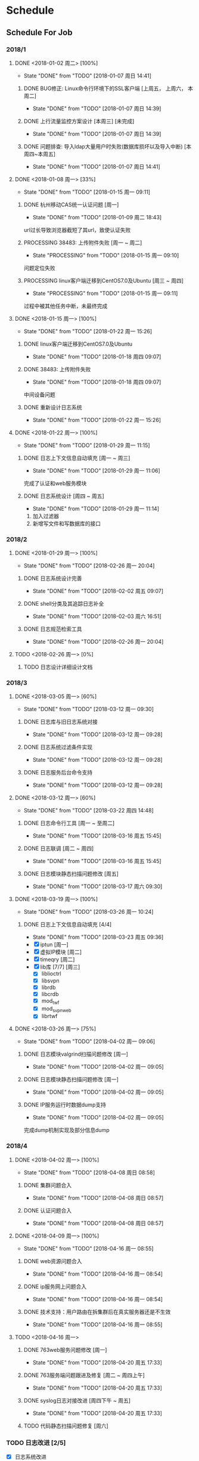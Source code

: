 * Schedule

** Schedule For Job

*** 2018/1
**** DONE <2018-01-02 周二> [100%]
	 CLOSED: [2018-01-07 周日 14:41]
	 - State "DONE"       from "TODO"       [2018-01-07 周日 14:41]
***** DONE BUG修正: Linux命令行环境下的SSL客户端 [上周五， 上周六， 本周二]
	  CLOSED: [2018-01-07 周日 14:39]
	  - State "DONE"       from "TODO"       [2018-01-07 周日 14:39]

***** DONE 上行流量监控方案设计 [本周三] [未完成]
	  CLOSED: [2018-01-07 周日 14:39]
	  - State "DONE"       from "TODO"       [2018-01-07 周日 14:39]

***** DONE 问题排查: 导入ldap大量用户时失败(数据库损坏以及导入中断) [本周四~本周五]
	  CLOSED: [2018-01-07 周日 14:41]
	  - State "DONE"       from "TODO"       [2018-01-07 周日 14:41]
**** DONE <2018-01-08 周一> [33%]
	 CLOSED: [2018-01-15 周一 09:11]
	 - State "DONE"       from "TODO"       [2018-01-15 周一 09:11]
***** DONE 杭州移动CAS统一认证问题 [周一]
	  CLOSED: [2018-01-09 周二 18:43]
	  - State "DONE"       from "TODO"       [2018-01-09 周二 18:43]
url过长导致浏览器截短了其url，致使认证失败
***** PROCESSING 38483: 上传附件失败 [周一 ~ 周二]
	  - State "PROCESSING" from "TODO"       [2018-01-15 周一 09:10]
问题定位失败
***** PROCESSING linux客户端迁移到CentOS7.0及Ubuntu [周三 ~ 周四]
	  - State "PROCESSING" from "TODO"       [2018-01-15 周一 09:11]
过程中被其他任务中断，未最终完成
**** DONE <2018-01-15 周一> [100%]
	 CLOSED: [2018-01-22 周一 15:26]
	 - State "DONE"       from "TODO"       [2018-01-22 周一 15:26]
***** DONE linux客户端迁移到CentOS7.0及Ubuntu
	  CLOSED: [2018-01-18 周四 09:07]
	  - State "DONE"       from "TODO"       [2018-01-18 周四 09:07]
***** DONE 38483: 上传附件失败
	  CLOSED: [2018-01-18 周四 09:07]
	  - State "DONE"       from "TODO"       [2018-01-18 周四 09:07]
中间设备问题
***** DONE 重新设计日志系统
	  CLOSED: [2018-01-22 周一 15:26]
	  - State "DONE"       from "TODO"       [2018-01-22 周一 15:26]
**** DONE <2018-01-22 周一> [100%]
	 CLOSED: [2018-01-29 周一 11:15]
	 - State "DONE"       from "TODO"       [2018-01-29 周一 11:15]
***** DONE 日志上下文信息自动填充 [周一 ~ 周三]
	  CLOSED: [2018-01-29 周一 11:06]
	  - State "DONE"       from "TODO"       [2018-01-29 周一 11:06]
完成了认证和web服务模块
***** DONE 日志系统设计 [周四 ~ 周五]
	  CLOSED: [2018-01-29 周一 11:14]
	  - State "DONE"       from "TODO"       [2018-01-29 周一 11:14]
  1. 加入过滤器
  2. 新增写文件和写数据库的接口
*** 2018/2
**** DONE <2018-01-29 周一> [100%]
	 CLOSED: [2018-02-26 周一 20:04]
	 - State "DONE"       from "TODO"       [2018-02-26 周一 20:04]
***** DONE 日志系统设计完善
	  CLOSED: [2018-02-02 周五 09:07]
	  - State "DONE"       from "TODO"       [2018-02-02 周五 09:07]
***** DONE shell分类及其追踪日志补全
	  CLOSED: [2018-02-03 周六 16:51]
	  - State "DONE"       from "TODO"       [2018-02-03 周六 16:51]
***** DONE 日志规范检索工具
	  CLOSED: [2018-02-26 周一 20:04]
	  - State "DONE"       from "TODO"       [2018-02-26 周一 20:04]
**** TODO <2018-02-26 周一> [0%]
***** TODO 日志设计详细设计文档
*** 2018/3
**** DONE <2018-03-05 周一> [60%]
	 CLOSED: [2018-03-12 周一 09:30]
	 - State "DONE"       from "TODO"       [2018-03-12 周一 09:30]
***** DONE 日志库与旧日志系统对接
	  CLOSED: [2018-03-12 周一 09:28]
	  - State "DONE"       from "TODO"       [2018-03-12 周一 09:28]
***** DONE 日志系统过滤条件实现
	  CLOSED: [2018-03-12 周一 09:28]
	  - State "DONE"       from "TODO"       [2018-03-12 周一 09:28]
***** DONE 日志服务后台命令支持
	  CLOSED: [2018-03-12 周一 09:28]
	  - State "DONE"       from "TODO"       [2018-03-12 周一 09:28]
**** DONE <2018-03-12 周一> [60%]
	 CLOSED: [2018-03-22 周四 14:48]
	 - State "DONE"       from "TODO"       [2018-03-22 周四 14:48]
***** DONE 日志命令行工具 [周一 ~ 至周二]
	  CLOSED: [2018-03-16 周五 15:45]
	  - State "DONE"       from "TODO"       [2018-03-16 周五 15:45]
***** DONE 日志联调 [周二 ~ 周四]
	  CLOSED: [2018-03-16 周五 15:45]
	  - State "DONE"       from "TODO"       [2018-03-16 周五 15:45]
***** DONE 日志模块静态扫描问题修改 [周五]
	  CLOSED: [2018-03-17 周六 09:30]
	  - State "DONE"       from "TODO"       [2018-03-17 周六 09:30]
**** DONE <2018-03-19 周一> [100%]
	 CLOSED: [2018-03-26 周一 10:24]
	 - State "DONE"       from "TODO"       [2018-03-26 周一 10:24]
***** DONE 日志上下文信息自动填充 [4/4]
	  CLOSED: [2018-03-23 周五 09:36]
	  - State "DONE"       from "TODO"       [2018-03-23 周五 09:36]
	  - [X] iptun [周一]
	  - [X] 虚拟IP模块 [周二]
	  - [X] timeqry [周二]
	  - [X] lib库 [7/7] [周三]
		+ [X] liblioctrl
		+ [X] libsvpn
		+ [X] librdb
		+ [X] libcrdb
		+ [X] mod_twf
		+ [X] mod_svpn_web
		+ [X] librtwf
**** DONE <2018-03-26 周一> [75%]
	 CLOSED: [2018-04-02 周一 09:06]
	 - State "DONE"       from "TODO"       [2018-04-02 周一 09:06]
***** DONE 日志模块valgrind扫描问题修改 [周一]
	  CLOSED: [2018-04-02 周一 09:05]
	  - State "DONE"       from "TODO"       [2018-04-02 周一 09:05]
***** DONE 日志模块静态扫描问题修改 [周一]
	  CLOSED: [2018-04-02 周一 09:05]
	  - State "DONE"       from "TODO"       [2018-04-02 周一 09:05]
***** DONE IP服务运行时数据dump支持
	  CLOSED: [2018-04-02 周一 09:05]
	  - State "DONE"       from "TODO"       [2018-04-02 周一 09:05]
完成dump机制实现及部分信息dump
*** 2018/4
**** DONE <2018-04-02 周一> [100%]
	 CLOSED: [2018-04-08 周日 08:58]
	 - State "DONE"       from "TODO"       [2018-04-08 周日 08:58]
***** DONE 集群问题合入
	  CLOSED: [2018-04-08 周日 08:57]
	  - State "DONE"       from "TODO"       [2018-04-08 周日 08:57]
***** DONE 认证问题合入
	  CLOSED: [2018-04-08 周日 08:57]
	  - State "DONE"       from "TODO"       [2018-04-08 周日 08:57]
**** DONE <2018-04-09 周一> [100%]
	 CLOSED: [2018-04-16 周一 08:55]
	 - State "DONE"       from "TODO"       [2018-04-16 周一 08:55]
***** DONE web资源问题合入
	  CLOSED: [2018-04-16 周一 08:54]
	  - State "DONE"       from "TODO"       [2018-04-16 周一 08:54]
***** DONE ip服务网上问题合入
	  CLOSED: [2018-04-16 周一 08:54]
	  - State "DONE"       from "TODO"       [2018-04-16 周一 08:54]
***** DONE 技术支持：用户路由在拆集群后在真实服务器还是不生效
	  CLOSED: [2018-04-16 周一 08:55]
	  - State "DONE"       from "TODO"       [2018-04-16 周一 08:55]
**** TODO <2018-04-16 周一>
***** DONE 763web服务问题修改 [周一]
	  CLOSED: [2018-04-20 周五 17:33]
	  - State "DONE"       from "TODO"       [2018-04-20 周五 17:33]
***** DONE 763服务端问题跟进及修复 [周二 ~ 周四上午]
	  CLOSED: [2018-04-20 周五 17:33]
	  - State "DONE"       from "TODO"       [2018-04-20 周五 17:33]
***** DONE syslog日志对接改进 [周四下午 ~ 周五]
	  CLOSED: [2018-04-20 周五 17:33]
	  - State "DONE"       from "TODO"       [2018-04-20 周五 17:33]
***** TODO 代码静态扫描问题修复 [周六]
*** TODO 日志改进 [2/5]
	+ [X] 日志系统改进
	  + [X] 过滤条件实现 (liuy)
	  + [X] 后台命令支持(logtool实现及logd对接) (liuy)
	  + [X] 文本日志 (pang)
	  + [X] 数据库日志 (pang)
	+ [X] 各模块日志上下文构建
	  + [X] apache扩展模块
	  + [X] lib库
	  + [X] iptun
	  + [X] proxy
	  + [X] timequery
	  + [X] 虚拟IP
	+ [ ] 各模块Warning级别以上日志规范化
	+ [ ] 多余日志去除/关键路径日志补全
	+ [ ] shell脚本日志规范化

** Professional Skills

*** Lua

*** Nginx

*** Game Development

**** AI

** Summary

*** Be Skilled In

	* 擅长基于Unix平台的应用开发
	* 了解TCP/IP协议模型，及其工作原理
	* 熟悉中心拓扑结构的MMOG服务器架构

*** Work Exp

**** OG

***** 服务器架构

***** 技能

	  用状态模式来管理技能的释放流程。比如，我们可以抽象这么几种状态：正常状态、
	  蓄气状态、瞬发攻击状态、引导攻击状态。正常状态可以迁移到蓄气和两个攻击状
	  态；进入蓄气状态表示玩家释放蓄气技能，蓄气成功的话进入瞬发攻击状态；瞬发
	  攻击状态最常用，玩家大部分技能释放时都是进入该状态，对于非移动施法技能该
	  状态必须否决玩家的行走行为；引导攻击状态对应的玩家的读秒技能。

***** AI

****** 我们的解决方案

	   我们用事件/条件/行为规则来模拟怪物的一类条件发射，我们再将这样的规则用一
	   条决策封装起来。怪物有一组决策数组，在有事件发生的时候，通过轮训这个决策
	   数组就能模拟简单的怪物智能了。比如我们可以给“惹事怪”编辑这样一条决策：
	   当有玩家进入我的视野时，直接攻击；可以给“和平怪”编辑决策：当有玩家打我
	   时，逃跑。

***** 玩法

***** 微端模式支持

	  微端模式实际就是将本地文件放置网络读取。我们独立出一个 I/O 接口，游戏逻辑
	  中的所有 I/O 操作都通过该接口完成。该 I/O 接口支持异步模式，大端模式下，
	  调用本地 I/O 方法；微端模式下，调用网络 I/O 方法。

	  另外需要实现一个微端长连接服务器来管理所有的微端玩家。微端服务器的主要功能
	  有：推送资源地址；通过分析微端玩家的下载行为智能推送下载列表。

* Notes

** GAE(Google App Engine)

** Apache

*** Apache的配置文件http.conf参数含义详解

**** 基本配置

	 #+begin_src sh
       ServerRoot "/mnt/software/apache2" #你的apache软件安装的位置。其它指定的目录如果没有指定绝对路径，则目录是相对于该目录。
       PidFile logs/httpd.pid #第一个httpd进程(所有其他进程的父进程)的进程号文件位置。
       Listen 80 #服务器监听的端口号。
       ServerName www.clusting.com:80 #主站点名称（网站的主机名）。
       ServerAdmin admin@clusting.com #管理员的邮件地址。
       DocumentRoot "/mnt/web/clusting" #主站点的网页存储位置。
	 #+end_src

	 目录访问控制配置

	 #+begin_src html
       <Directory "D:/xampp/cgi-bin">
         Options FollowSymLinks
         AllowOverride None
         Order allow,deny
         Allow from all
       </Directory>
	 #+end_src

	 在上面这段目录属性配置中，主要有下面的选项：

	 1. Options：配置在特定目录使用哪些特性，常用的值和基本含义如下：

	    1. ExecCGI: 在该目录下允许执行CGI脚本。
		2. FollowSymLinks: 在该目录下允许文件系统使用符号连接。
		3. Indexes: 当用户访问该目录时，如果用户找不到DirectoryIndex指定的主页文件(例如index.html),则返回该目录下的文件列表给用户。
		4. SymLinksIfOwnerMatch: 当使用符号连接时，只有当符号连接的文件拥有者与实际文件的拥有者相同时才可以访问。

	    其它可用值和含义请参阅：http://www.clusting.com/Apache/ApacheManual/mod/core.html#options

	 2. AllowOverride：允许存在于.htaccess文件中的指令类型(.htaccess文件名是可以改变的，其文件名由AccessFileName指令决定)：

	    1. None: 当AllowOverride被设置为None时。不搜索该目录下的.htaccess文件（可以减小服务器开销）。
		2. All: 在.htaccess文件中可以使用所有的指令。

	    其他的可用值及含义(如：Options FileInfo AuthConfig Limit等)，请参看： http://www.clusting.com/Apache/ApacheManual/mod/core.html#AllowOverride

	 3. Order：控制在访问时Allow和Deny两个访问规则哪个优先：

		1. Allow：允许访问的主机列表(可用域名或子网，例如：Allow from 192.168.0.0/16)。
		2. Deny：拒绝访问的主机列表。

	    更详细的用法可参看：http://www.clusting.com/Apache/ApacheManual/mod/mod_access.html#order

	 #+begin_src sh
       DirectoryIndex index.html index.htm index.PHP #主页文件的设置（本例将主页文件设置为：index.html,index.htm和index.php）
	 #+end_src

**** 服务器的优化 (MPM: Multi-Processing Modules)

	 apache2主要的优势就是对多处理器的支持更好，在编译时同过使用–with-mpm选项来决定apache2的工作模式。如果知道当前的apache2使用什么工作机制，可以通过httpd -l命令列出apache的所有模块，就可以知道其工作方式：

	 * prefork：如果httpd -l列出prefork.c，则需要对下面的段进行配置：
	   1. StartServers 5 #启动apache时启动的httpd进程个数。
	   2. MinSpareServers 5 #服务器保持的最小空闲进程数。
	   3. MaxSpareServers 10 #服务器保持的最大空闲进程数。
	   4. MaxClients 150 #最大并发连接数。
	   5. MaxRequestsPerChild 1000 #每个子进程被请求服务多少次后被kill掉。0表示不限制，推荐设置为1000。
	   在该工作模式下，服务器启动后起动5个httpd进程(加父进程共6个，通过ps -ax|grep httpd命令可以看到)。当有用户连接时，apache会使用一个空闲进程为该连接服务，同时父进程会fork一个子进程。直到内存中的空闲进程达到 MaxSpareServers。该模式是为了兼容一些旧版本的程序。我缺省编译时的选项。

	 * worker：如果httpd -l列出worker.c，则需要对下面的段进行配置：
	   1. StartServers 2 #启动apache时启动的httpd进程个数。
	   2. MaxClients 150 #最大并发连接数。
	   3. MinSpareThreads 25 #服务器保持的最小空闲线程数。
	   4. MaxSpareThreads 75 #服务器保持的最大空闲线程数。
	   5. ThreadsPerChild 25 #每个子进程的产生的线程数。
	   6. MaxRequestsPerChild 0 #每个子进程被请求服务多少次后被kill掉。0表示不限制，推荐设置为1000。
	   该模式是由线程来监听客户的连接。当有新客户连接时，由其中的一个空闲线程接受连接。服务器在启动时启动两个进程，每个进程产生的线程数是固定的 (ThreadsPerChild决定)，因此启动时有50个线程。当50个线程不够用时，服务器自动fork一个进程，再产生25个线程。

	 * perchild：如果httpd -l列出perchild.c，则需要对下面的段进行配置：
	   1. NumServers 5 #服务器启动时启动的子进程数
	   2. StartThreads 5 #每个子进程启动时启动的线程数
	   3. MinSpareThreads 5 #内存中的最小空闲线程数
	   4. MaxSpareThreads 10 #最大空闲线程数
	   5. MaxThreadsPerChild 2000 #每个线程最多被请求多少次后退出。0不受限制。
	   6. MaxRequestsPerChild 10000 #每个子进程服务多少次后被重新fork。0表示不受限制。
	   该模式下，子进程的数量是固定的，线程数不受限制。当客户端连接到服务器时，又空闲的线程提供服务。 如果空闲线程数不够，子进程自动产生线程来为新的连接服务。该模式用于多站点服务器。
**** HTTP返回头信息配置
	 * ServerTokens Prod #该参数设置http头部返回的apache版本信息，可用的值和含义如下：
	   1. Prod：仅软件名称，例如：apache
	   2. Major：包括主版本号，例如：apache/2
	   3. Minor：包括次版本号，例如：apache/2.0
	   4. Min：仅apache的完整版本号，例如：apache/2.0.54
	   5. OS：包括操作系统类型，例如：apache/2.0.54（Unix）
	   6. Full：包括apache支持的模块及模块版本号，例如：Apache/2.0.54 (Unix) mod_ssl/2.0.54 OpenSSL/0.9.7g
	 * ServerSignature Off #在页面产生错误时是否出现服务器版本信息。推荐设置为Off
**** 持久性连接设置
	 * KeepAlive On #开启持久性连接功能。即当客户端连接到服务器，下载完数据后仍然保持连接状态。
	 * MaxKeepAliveRequests 100 #一个连接服务的最多请求次数。
	 * KeepAliveTimeout 30 #持续连接多长时间，该连接没有再请求数据，则断开该连接。缺省为15秒。
**** 别名设置
	 对于不在DocumentRoot指定的目录内的页面，既可以使用符号连接，也可以使用别名。别名的设置如下：
	 #+begin_src html
       Alias /download/ "/var/www/download/" #访问时可以输入:http://www.custing.com/download/
       #对该目录进行访问控制设置
       Options Indexes MultiViews
       AllowOverride AuthConfig
       Order allow,deny
       Allow from all
	 #+end_src
**** CGI设置
	 #+begin_src html
       scrīptAlias /cgi-bin/ "/mnt/software/apache2/cgi-bin/" # 访问时可以：http://www.clusting.com/cgi-bin/ 。但是该目录下的CGI脚本文件要加可执行权限！

       #设置目录属性
       AllowOverride None
       Options None
       Order allow,deny
       Allow from all
	 #+end_src
**** 日志的设置
	 * 错误日志的设置
	   #+begin_src sh
         ErrorLog logs/error_log #日志的保存位置
         LogLevel warn #日志的级别
	   #+end_src
	   显示的格式如下
	   #+begin_src html
         [Mon Oct 10 15:54:29 2005] [error] [client 192.168.10.22] access to /download/ failed, reason: user admin not allowed access
	   #+end_src
	 * 日志格式设置
	   日志的缺省格式有如下几种：
	   #+begin_src html
         LogFormat "%h %l %u %t "%r" %>s %b "%{Referer}i" "%{User-Agent}i"" combined
         LogFormat "%h %l %u %t "%r" %>s %b" common #common为日志格式名称
         LogFormat "%{Referer}i -> %U" referer
         LogFormat "%{User-agent}i" agent
         CustomLog logs/access_log common
	   #+end_src
	   格式中的各个参数如下：
	   #+begin_src html
         %h –客户端的ip地址或主机名
         %l –The 这是由客户端 identd 判断的RFC 1413身份，输出中的符号 "-" 表示此处信息无效。
         %u –由HTTP认证系统得到的访问该网页的客户名。有认证时才有效，输出中的符号 "-" 表示此处信息无效。
         %t –服务器完成对请求的处理时的时间。
         "%r" –引号中是客户发出的包含了许多有用信息的请求内容。
         %>s –这个是服务器返回给客户端的状态码。
         %b –最后这项是返回给客户端的不包括响应头的字节数。
         "%{Referer}i" –此项指明了该请求是从被哪个网页提交过来的。
         "%{User-Agent}i" –此项是客户浏览器提供的浏览器识别信息。
	   #+end_src
	   下面是一段访问日志的实例：
	   #+begin_src html
         192.168.10.22 – bearzhang [10/Oct/2005:16:53:06 +0800] "GET /download/ HTTP/1.1" 200 1228
         192.168.10.22 – - [10/Oct/2005:16:53:06 +0800] "GET /icons/blank.gif HTTP/1.1" 304 -
         192.168.10.22 – - [10/Oct/2005:16:53:06 +0800] "GET /icons/back.gif HTTP/1.1" 304 -
	   #+end_src
**** 虚拟主机的配置
	 * 基于IP地址的虚拟主机配置
	   #+begin_src html
         Listen 80

         DocumentRoot /www/example1
         ServerName www.example1.com

         DocumentRoot /www/example2
         ServerName www.example2.org
	   #+end_src
	 * 基于IP和多端口的虚拟主机配置
	   #+begin_src html
         Listen 172.20.30.40:80
         Listen 172.20.30.40:8080
         Listen 172.20.30.50:80
         Listen 172.20.30.50:8080

         DocumentRoot /www/example1-80
         ServerName www.example1.com

         DocumentRoot /www/example1-8080
         ServerName www.example1.com

         DocumentRoot /www/example2-80
         ServerName www.example1.org

         DocumentRoot /www/example2-8080
         ServerName www.example2.org
	   #+end_src
	 * 单个IP地址的服务器上基于域名的虚拟主机配置
	   #+begin_src html
         # Ensure that Apache listens on port 80
         Listen 80

         # Listen for virtual host requests on all IP addresses
         NameVirtualHost *:80

         DocumentRoot /www/example1
         ServerName www.example1.com
         ServerAlias example1.com. *.example1.com
         # Other directives here

         DocumentRoot /www/example2
         ServerName www.example2.org
         # Other directives here
	   #+end_src
	 * 在多个IP地址的服务器上配置基于域名的虚拟主机：
	   #+begin_src html
         Listen 80

         # This is the "main" server running on 172.20.30.40
         ServerName server.domain.com
         DocumentRoot /www/mainserver

         # This is the other address
         NameVirtualHost 172.20.30.50

         DocumentRoot /www/example1
         ServerName www.example1.com
         # Other directives here …

         DocumentRoot /www/example2
         ServerName www.example2.org
         # Other directives here …
	   #+end_src
	 * 在不同的端口上运行不同的站点(基于多端口的服务器上配置基于域名的虚拟主机)
	   #+begin_src html
         Listen 80
         Listen 8080

         NameVirtualHost 172.20.30.40:80
         NameVirtualHost 172.20.30.40:8080

         ServerName www.example1.com
         DocumentRoot /www/domain-80

         ServerName www.example1.com
         DocumentRoot /www/domain-8080

         ServerName www.example2.org
         DocumentRoot /www/otherdomain-80

         ServerName www.example2.org
         DocumentRoot /www/otherdomain-8080
	   #+end_src
	 * 基于域名和基于IP的混合虚拟主机的配置
	   #+begin_src html
         Listen 80

         NameVirtualHost 172.20.30.40

         DocumentRoot /www/example1
         ServerName www.example1.com

         DocumentRoot /www/example2
         ServerName www.example2.org

         DocumentRoot /www/example3
         ServerName www.example3.net
	   #+end_src
** Git																	:git:
*** Git分支
**** 分支查看
	 * 查看本地分支
	   #+BEGIN_SRC sh
         $ git branch
         * master
	   #+END_SRC
	 * 查看远程分支
	   #+BEGIN_SRC sh
         $ git branch -r
           kbengine/master
           origin/HEAD -> origin/master
           origin/master
	   #+END_SRC
	 * 查看所有分支
	   #+BEGIN_SRC sh
         $ git branch -a
         * master
           remotes/kbengine/master
           remotes/origin/HEAD -> origin/master
           remotes/origin/master
	   #+END_SRC
	 * 创建分支
	   #+BEGIN_SRC sh
         $ git branch <分支名>
	   #+END_SRC
	 * 删除本地分支
	   #+BEGIN_SRC sh
         $ git branch -d <分支名>
	   #+END_SRC
	 * 切换分支
	   #+BEGIN_SRC sh
         git checkout <分支名>
	   #+END_SRC
**** 分支合并
** Tools
*** VMware 虚拟机启动脚本
	#+begin_src sh
      start /min vmware.exe -x "F:\Virtual Machine\CentOS\CentOS.vmx"
      ping -n 10 127.0.0.1 >nul 2>nul
      taskkill /im vmware.exe /f
      exit
	#+end_src
* Articles
** MMOG
   * [[https://developer.valvesoftware.com/wiki/Main_Page][Source Engine]]

	 1. [ ] [[https://developer.valvesoftware.com/wiki/Latency_Compensating_Methods_in_Client/Server_In-game_Protocol_Design_and_Optimization][网络延时补偿]]
	 2. [ ] [[https://developer.valvesoftware.com/wiki/Lag_compensation][Lag compensation]]
	 3. [ ] [[https://developer.valvesoftware.com/wiki/Source_Multiplayer_Networking][Source Multiplayer Networking]]

